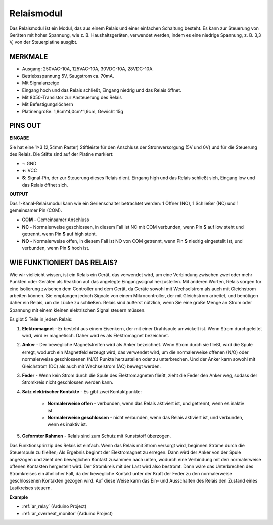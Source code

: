 .. _cpn_relay:

Relaismodul
=====================

.. image:: img/relay_module.png
    :width: 400
    :align: center

Das Relaismodul ist ein Modul, das aus einem Relais und einer einfachen Schaltung besteht. Es kann zur Steuerung von Geräten mit hoher Spannung, wie z. B. Haushaltsgeräten, verwendet werden, indem es eine niedrige Spannung, z. B. 3,3 V, von der Steuerplatine ausgibt.

MERKMALE
-----------------------

* Ausgang: 250VAC-10A, 125VAC-10A, 30VDC-10A, 28VDC-10A.
* Betriebsspannung 5V, Saugstrom ca. 70mA.
* Mit Signalanzeige
* Eingang hoch und das Relais schließt, Eingang niedrig und das Relais öffnet.
* Mit 8050-Transistor zur Ansteuerung des Relais
* Mit Befestigungslöchern
* Platinengröße: 1,8cm*4,0cm*1,9cm, Gewicht 15g


PINS OUT
----------------

.. image:: img/relay_pinout.jpg

**EINGABE**

Sie hat eine 1×3 (2,54mm Raster) Stiftleiste für den Anschluss der Stromversorgung (5V und 0V) und für die Steuerung des Relais. Die Stifte sind auf der Platine markiert:

* **-**: GND
* **+**: VCC
* **S**: Signal-Pin, der zur Steuerung dieses Relais dient. Eingang high und das Relais schließt sich, Eingang low und das Relais öffnet sich.

**OUTPUT**

Das 1-Kanal-Relaismodul kann wie ein Serienschalter betrachtet werden: 1 Öffner (NO), 1 Schließer (NC) und 1 gemeinsamer Pin (COM).

* **COM** - Gemeinsamer Anschluss
* **NC** - Normalerweise geschlossen, in diesem Fall ist NC mit COM verbunden, wenn Pin **S** auf low steht und getrennt, wenn Pin **S** auf high steht.
* **NO** - Normalerweise offen, in diesem Fall ist NO von COM getrennt, wenn Pin **S** niedrig eingestellt ist, und verbunden, wenn Pin **S** hoch ist.



WIE FUNKTIONIERT DAS RELAIS?
-------------------------------

Wie wir vielleicht wissen, ist ein Relais ein Gerät, das verwendet wird, um eine Verbindung zwischen zwei oder mehr Punkten oder Geräten als Reaktion auf das angelegte Eingangssignal herzustellen. Mit anderen Worten, Relais sorgen für eine Isolierung zwischen dem Controller und dem Gerät, da Geräte sowohl mit Wechselstrom als auch mit Gleichstrom arbeiten können. Sie empfangen jedoch Signale von einem Mikrocontroller, der mit Gleichstrom arbeitet, und benötigen daher ein Relais, um die Lücke zu schließen. Relais sind äußerst nützlich, wenn Sie eine große Menge an Strom oder Spannung mit einem kleinen elektrischen Signal steuern müssen.

Es gibt 5 Teile in jedem Relais:


.. image:: img/relay142.jpeg

#. **Elektromagnet** - Er besteht aus einem Eisenkern, der mit einer Drahtspule umwickelt ist. Wenn Strom durchgeleitet wird, wird er magnetisch. Daher wird es als Elektromagnet bezeichnet.

#. **Anker** - Der bewegliche Magnetstreifen wird als Anker bezeichnet. Wenn Strom durch sie fließt, wird die Spule erregt, wodurch ein Magnetfeld erzeugt wird, das verwendet wird, um die normalerweise offenen (N/O) oder normalerweise geschlossenen (N/C) Punkte herzustellen oder zu unterbrechen. Und der Anker kann sowohl mit Gleichstrom (DC) als auch mit Wechselstrom (AC) bewegt werden.

#. **Feder** - Wenn kein Strom durch die Spule des Elektromagneten fließt, zieht die Feder den Anker weg, sodass der Stromkreis nicht geschlossen werden kann.

#. **Satz elektrischer Kontakte** - Es gibt zwei Kontaktpunkte:

    * **Normalerweise offen** - verbunden, wenn das Relais aktiviert ist, und getrennt, wenn es inaktiv ist.

    * **Normalerweise geschlossen** - nicht verbunden, wenn das Relais aktiviert ist, und verbunden, wenn es inaktiv ist.

#. **Geformter Rahmen** - Relais sind zum Schutz mit Kunststoff überzogen.

Das Funktionsprinzip des Relais ist einfach. Wenn das Relais mit Strom versorgt wird, beginnen Ströme durch die Steuerspule zu fließen; Als Ergebnis beginnt der Elektromagnet zu erregen. Dann wird der Anker von der Spule angezogen und zieht den beweglichen Kontakt zusammen nach unten, wodurch eine Verbindung mit den normalerweise offenen Kontakten hergestellt wird. Der Stromkreis mit der Last wird also bestromt. Dann wäre das Unterbrechen des Stromkreises ein ähnlicher Fall, da der bewegliche Kontakt unter der Kraft der Feder zu den normalerweise geschlossenen Kontakten gezogen wird. Auf diese Weise kann das Ein- und Ausschalten des Relais den Zustand eines Lastkreises steuern.


**Example**

* :ref:`ar_relay` (Arduino Project)
* :ref:`ar_overheat_monitor` (Arduino Project)